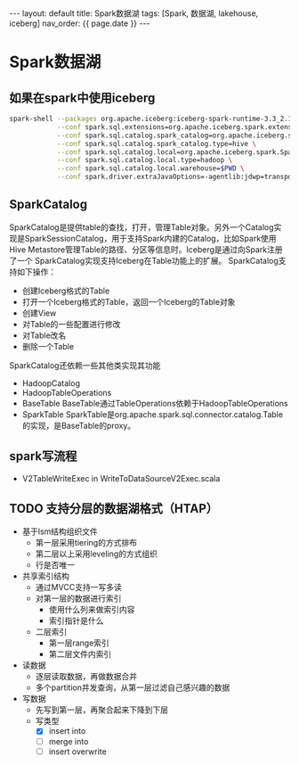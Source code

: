 #+STARTUP: showall indent
#+STARTUP: hidestars
#+OPTIONS: ^:nil
#+BEGIN_EXPORT html
---
layout: default
title: Spark数据湖
tags: [Spark, 数据湖, lakehouse, iceberg]
nav_order: {{ page.date }}
---
#+END_EXPORT
* Spark数据湖

** 如果在spark中使用iceberg
#+BEGIN_SRC bash
  spark-shell --packages org.apache.iceberg:iceberg-spark-runtime-3.3_2.12:1.1.0 \
              --conf spark.sql.extensions=org.apache.iceberg.spark.extensions.IcebergSparkSessionExtensions \
              --conf spark.sql.catalog.spark_catalog=org.apache.iceberg.spark.SparkSessionCatalog \
              --conf spark.sql.catalog.spark_catalog.type=hive \
              --conf spark.sql.catalog.local=org.apache.iceberg.spark.SparkCatalog \
              --conf spark.sql.catalog.local.type=hadoop \
              --conf spark.sql.catalog.local.warehouse=$PWD \
              --conf spark.driver.extraJavaOptions=-agentlib:jdwp=transport=dt_socket,server=y,suspend=n,address=4747
#+END_SRC

** SparkCatalog
SparkCatalog是提供table的查找，打开，管理Table对象。另外一个Catalog实
现是SparkSessionCatalog，用于支持Spark内建的Catalog，比如Spark使用Hive
Metastore管理Table的路径、分区等信息时。Iceberg是通过向Spark注册了一个
SparkCatalog实现支持Iceberg在Table功能上的扩展。
SparkCatalog支持如下操作：
- 创建Iceberg格式的Table
- 打开一个Iceberg格式的Table，返回一个Iceberg的Table对象
- 创建View
- 对Table的一些配置进行修改
- 对Table改名
- 删除一个Table
SparkCatalog还依赖一些其他类实现其功能
- HadoopCatalog
- HadoopTableOperations
- BaseTable BaseTable通过TableOperations依赖于HadoopTableOperations
- SparkTable SparkTable是org.apache.spark.sql.connector.catalog.Table
  的实现，是BaseTable的proxy。

** spark写流程
- V2TableWriteExec in WriteToDataSourceV2Exec.scala

** TODO 支持分层的数据湖格式（HTAP）
- 基于lsm结构组织文件
  + 第一层采用tiering的方式排布
  + 第二层以上采用leveling的方式组织
  + 行是否唯一
- 共享索引结构
  + 通过MVCC支持一写多读
  + 对第一层的数据进行索引
    - 使用什么列来做索引内容
    - 索引指针是什么
  + 二层索引
    - 第一层range索引
    - 第二层文件内索引
- 读数据
  + 逐层读取数据，再做数据合并
  + 多个partition并发查询，从第一层过滤自己感兴趣的数据
- 写数据
  + 先写到第一层，再聚合起来下降到下层
  + 写类型
    - [X] insert into
    - [ ] merge into
    - [ ] insert overwrite
